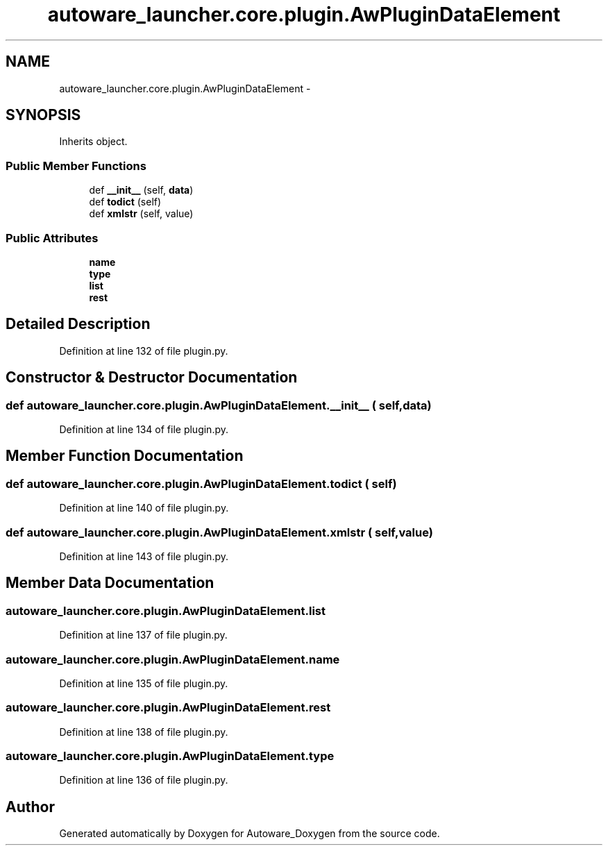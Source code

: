 .TH "autoware_launcher.core.plugin.AwPluginDataElement" 3 "Fri May 22 2020" "Autoware_Doxygen" \" -*- nroff -*-
.ad l
.nh
.SH NAME
autoware_launcher.core.plugin.AwPluginDataElement \- 
.SH SYNOPSIS
.br
.PP
.PP
Inherits object\&.
.SS "Public Member Functions"

.in +1c
.ti -1c
.RI "def \fB__init__\fP (self, \fBdata\fP)"
.br
.ti -1c
.RI "def \fBtodict\fP (self)"
.br
.ti -1c
.RI "def \fBxmlstr\fP (self, value)"
.br
.in -1c
.SS "Public Attributes"

.in +1c
.ti -1c
.RI "\fBname\fP"
.br
.ti -1c
.RI "\fBtype\fP"
.br
.ti -1c
.RI "\fBlist\fP"
.br
.ti -1c
.RI "\fBrest\fP"
.br
.in -1c
.SH "Detailed Description"
.PP 
Definition at line 132 of file plugin\&.py\&.
.SH "Constructor & Destructor Documentation"
.PP 
.SS "def autoware_launcher\&.core\&.plugin\&.AwPluginDataElement\&.__init__ ( self,  data)"

.PP
Definition at line 134 of file plugin\&.py\&.
.SH "Member Function Documentation"
.PP 
.SS "def autoware_launcher\&.core\&.plugin\&.AwPluginDataElement\&.todict ( self)"

.PP
Definition at line 140 of file plugin\&.py\&.
.SS "def autoware_launcher\&.core\&.plugin\&.AwPluginDataElement\&.xmlstr ( self,  value)"

.PP
Definition at line 143 of file plugin\&.py\&.
.SH "Member Data Documentation"
.PP 
.SS "autoware_launcher\&.core\&.plugin\&.AwPluginDataElement\&.list"

.PP
Definition at line 137 of file plugin\&.py\&.
.SS "autoware_launcher\&.core\&.plugin\&.AwPluginDataElement\&.name"

.PP
Definition at line 135 of file plugin\&.py\&.
.SS "autoware_launcher\&.core\&.plugin\&.AwPluginDataElement\&.rest"

.PP
Definition at line 138 of file plugin\&.py\&.
.SS "autoware_launcher\&.core\&.plugin\&.AwPluginDataElement\&.type"

.PP
Definition at line 136 of file plugin\&.py\&.

.SH "Author"
.PP 
Generated automatically by Doxygen for Autoware_Doxygen from the source code\&.
